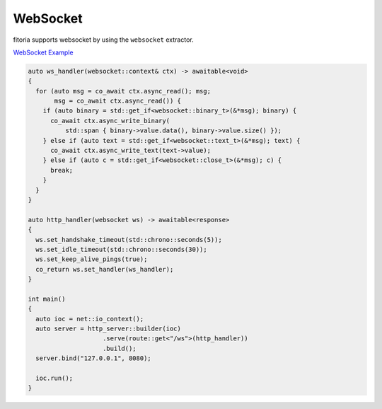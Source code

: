 ********************************************************************************
WebSocket
********************************************************************************

fitoria supports websocket by using the ``websocket`` extractor. 

`WebSocket Example <https://github.com/Ramirisu/fitoria/blob/main/example/web/websocket.cpp>`_

.. code-block:: cpp

   auto ws_handler(websocket::context& ctx) -> awaitable<void>
   {
     for (auto msg = co_await ctx.async_read(); msg;
          msg = co_await ctx.async_read()) {
       if (auto binary = std::get_if<websocket::binary_t>(&*msg); binary) {
         co_await ctx.async_write_binary(
             std::span { binary->value.data(), binary->value.size() });
       } else if (auto text = std::get_if<websocket::text_t>(&*msg); text) {
         co_await ctx.async_write_text(text->value);
       } else if (auto c = std::get_if<websocket::close_t>(&*msg); c) {
         break;
       }
     }
   }
   
   auto http_handler(websocket ws) -> awaitable<response>
   {
     ws.set_handshake_timeout(std::chrono::seconds(5));
     ws.set_idle_timeout(std::chrono::seconds(30));
     ws.set_keep_alive_pings(true);
     co_return ws.set_handler(ws_handler);
   }
   
   int main()
   {
     auto ioc = net::io_context();
     auto server = http_server::builder(ioc)
                       .serve(route::get<"/ws">(http_handler))
                       .build();
     server.bind("127.0.0.1", 8080);
   
     ioc.run();
   }
